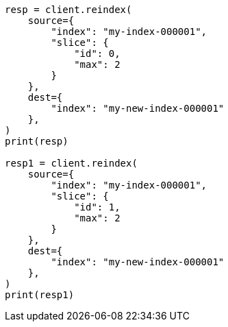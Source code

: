 // This file is autogenerated, DO NOT EDIT
// docs/reindex.asciidoc:234

[source, python]
----
resp = client.reindex(
    source={
        "index": "my-index-000001",
        "slice": {
            "id": 0,
            "max": 2
        }
    },
    dest={
        "index": "my-new-index-000001"
    },
)
print(resp)

resp1 = client.reindex(
    source={
        "index": "my-index-000001",
        "slice": {
            "id": 1,
            "max": 2
        }
    },
    dest={
        "index": "my-new-index-000001"
    },
)
print(resp1)
----

